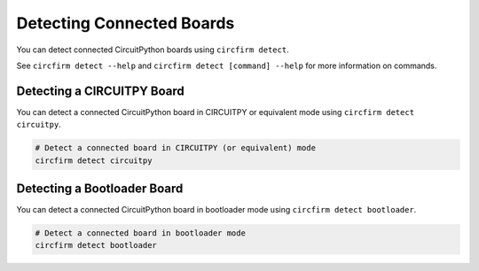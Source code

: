..
    SPDX-FileCopyrightText: 2024 Alec Delaney, for Adafruit Industries
    SPDX-License-Identifier: MIT

Detecting Connected Boards
==========================

You can detect connected CircuitPython boards using ``circfirm detect``.

See ``circfirm detect --help`` and ``circfirm detect [command] --help`` for more information on commands.

Detecting a CIRCUITPY Board
---------------------------

You can detect a connected CircuitPython board in CIRCUITPY or equivalent mode using ``circfirm detect circuitpy``.

.. code-block:: shell

    # Detect a connected board in CIRCUITPY (or equivalent) mode
    circfirm detect circuitpy

Detecting a Bootloader Board
----------------------------

You can detect a connected CircuitPython board in bootloader mode using ``circfirm detect bootloader``.

.. code-block:: shell

    # Detect a connected board in bootloader mode
    circfirm detect bootloader
